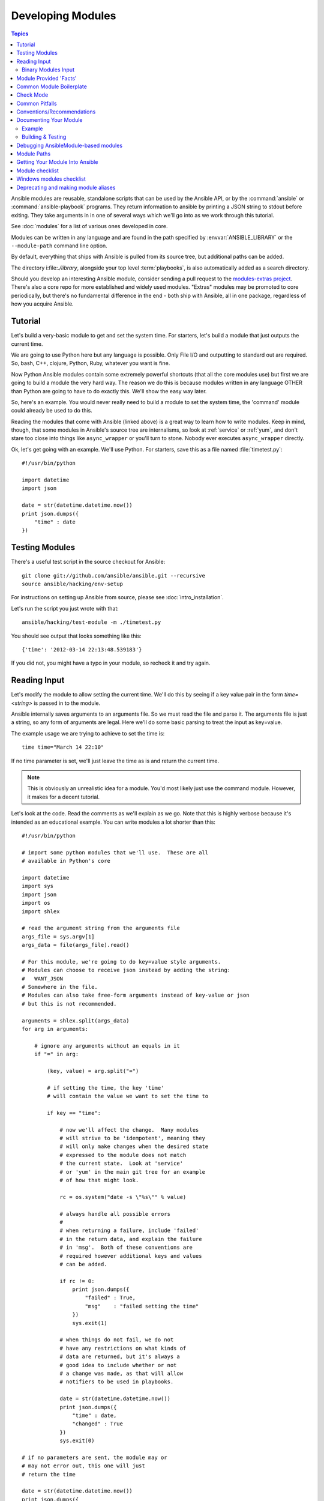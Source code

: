 Developing Modules
==================

.. contents:: Topics

Ansible modules are reusable, standalone scripts that can be used by the Ansible API,
or by the :command:`ansible` or :command:`ansible-playbook` programs.  They
return information to ansible by printing a JSON string to stdout before
exiting.  They take arguments in in one of several ways which we'll go into
as we work through this tutorial.

See :doc:`modules` for a list of various ones developed in core.

Modules can be written in any language and are found in the path specified
by :envvar:`ANSIBLE_LIBRARY` or the ``--module-path`` command line option.

By default, everything that ships with Ansible is pulled from its source tree, but
additional paths can be added.

The directory i:file:`./library`, alongside your top level :term:`playbooks`, is also automatically
added as a search directory.

Should you develop an interesting Ansible module, consider sending a pull request to the
`modules-extras project <https://github.com/ansible/ansible-modules-extras>`_.  There's also a core
repo for more established and widely used modules.  "Extras" modules may be promoted to core periodically,
but there's no fundamental difference in the end - both ship with Ansible, all in one package, regardless
of how you acquire Ansible.

.. _module_dev_tutorial:

Tutorial
````````

Let's build a very-basic module to get and set the system time.  For starters, let's build
a module that just outputs the current time.

We are going to use Python here but any language is possible.  Only File I/O and outputting to standard
out are required.  So, bash, C++, clojure, Python, Ruby, whatever you want
is fine.

Now Python Ansible modules contain some extremely powerful shortcuts (that all the core modules use)
but first we are going to build a module the very hard way.  The reason we do this is because modules
written in any language OTHER than Python are going to have to do exactly this.  We'll show the easy
way later.

So, here's an example.  You would never really need to build a module to set the system time,
the 'command' module could already be used to do this.

Reading the modules that come with Ansible (linked above) is a great way to learn how to write
modules.   Keep in mind, though, that some modules in Ansible's source tree are internalisms,
so look at :ref:`service` or :ref:`yum`, and don't stare too close into things like ``async_wrapper`` or
you'll turn to stone.  Nobody ever executes ``async_wrapper`` directly.

Ok, let's get going with an example.  We'll use Python.  For starters, save this as a file named :file:`timetest.py`::

    #!/usr/bin/python

    import datetime
    import json

    date = str(datetime.datetime.now())
    print json.dumps({
        "time" : date
    })

.. _module_testing:

Testing Modules
````````````````

There's a useful test script in the source checkout for Ansible::

    git clone git://github.com/ansible/ansible.git --recursive
    source ansible/hacking/env-setup

For instructions on setting up Ansible from source, please see
:doc:`intro_installation`.

Let's run the script you just wrote with that::

    ansible/hacking/test-module -m ./timetest.py

You should see output that looks something like this::

    {'time': '2012-03-14 22:13:48.539183'}

If you did not, you might have a typo in your module, so recheck it and try again.

.. _reading_input:

Reading Input
`````````````


Let's modify the module to allow setting the current time.  We'll do this by seeing
if a key value pair in the form `time=<string>` is passed in to the module.

Ansible internally saves arguments to an arguments file.  So we must read the file
and parse it.  The arguments file is just a string, so any form of arguments are legal.
Here we'll do some basic parsing to treat the input as key=value.

The example usage we are trying to achieve to set the time is::

   time time="March 14 22:10"

If no time parameter is set, we'll just leave the time as is and return the current time.

.. note::
   This is obviously an unrealistic idea for a module.  You'd most likely just
   use the command module.  However, it makes for a decent tutorial.

Let's look at the code.  Read the comments as we'll explain as we go.  Note that this
is highly verbose because it's intended as an educational example.  You can write modules
a lot shorter than this::

    #!/usr/bin/python

    # import some python modules that we'll use.  These are all
    # available in Python's core

    import datetime
    import sys
    import json
    import os
    import shlex

    # read the argument string from the arguments file
    args_file = sys.argv[1]
    args_data = file(args_file).read()

    # For this module, we're going to do key=value style arguments.
    # Modules can choose to receive json instead by adding the string:
    #   WANT_JSON
    # Somewhere in the file.
    # Modules can also take free-form arguments instead of key-value or json
    # but this is not recommended.

    arguments = shlex.split(args_data)
    for arg in arguments:

        # ignore any arguments without an equals in it
        if "=" in arg:

            (key, value) = arg.split("=")

            # if setting the time, the key 'time'
            # will contain the value we want to set the time to

            if key == "time":

                # now we'll affect the change.  Many modules
                # will strive to be 'idempotent', meaning they
                # will only make changes when the desired state
                # expressed to the module does not match
                # the current state.  Look at 'service'
                # or 'yum' in the main git tree for an example
                # of how that might look.

                rc = os.system("date -s \"%s\"" % value)

                # always handle all possible errors
                #
                # when returning a failure, include 'failed'
                # in the return data, and explain the failure
                # in 'msg'.  Both of these conventions are
                # required however additional keys and values
                # can be added.

                if rc != 0:
                    print json.dumps({
                        "failed" : True,
                        "msg"    : "failed setting the time"
                    })
                    sys.exit(1)

                # when things do not fail, we do not
                # have any restrictions on what kinds of
                # data are returned, but it's always a
                # good idea to include whether or not
                # a change was made, as that will allow
                # notifiers to be used in playbooks.

                date = str(datetime.datetime.now())
                print json.dumps({
                    "time" : date,
                    "changed" : True
                })
                sys.exit(0)

    # if no parameters are sent, the module may or
    # may not error out, this one will just
    # return the time

    date = str(datetime.datetime.now())
    print json.dumps({
        "time" : date
    })

Let's test that module::

    ansible/hacking/test-module -m ./timetest.py -a "time=\"March 14 12:23\""

This should return something like::

    {"changed": true, "time": "2012-03-14 12:23:00.000307"}

.. _binary_module_reading_input:

Binary Modules Input
++++++++++++++++++++

Support for binary modules was added in Ansible 2.2.  When Ansible detects a binary module, it will proceed to
supply the argument input as a file on ``argv[1]`` that is formatted as JSON.  The JSON contents of that file
would resemble something similar to the following payload for a module accepting the same arguments as the
``ping`` module::

    {
        "data": "pong",
        "_ansible_verbosity": 4,
        "_ansible_diff": false,
        "_ansible_debug": false,
        "_ansible_check_mode": false,
        "_ansible_no_log": false
    }

.. _module_provided_facts:

Module Provided 'Facts'
````````````````````````

The :ref:`setup` module that ships with Ansible provides many variables about a system that can be used in playbooks
and templates.  However, it's possible to also add your own facts without modifying the system module.  To do
this, just have the module return a `ansible_facts` key, like so, along with other return data::

    {
        "changed" : True,
        "rc" : 5,
        "ansible_facts" : {
            "leptons" : 5000,
            "colors" : {
                "red"   : "FF0000",
                "white" : "FFFFFF"
            }
        }
    }

These 'facts' will be available to all statements called after that module (but not before) in the playbook.
A good idea might be to make a module called 'site_facts' and always call it at the top of each playbook, though
we're always open to improving the selection of core facts in Ansible as well.

.. _common_module_boilerplate:

Common Module Boilerplate
`````````````````````````

As mentioned, if you are writing a module in Python, there are some very powerful shortcuts you can use.
Modules are still transferred as one file, but an arguments file is no longer needed, so these are not
only shorter in terms of code, they are actually FASTER in terms of execution time.

Rather than mention these here, the best way to learn is to read some of the `source of the modules <https://github.com/ansible/ansible-modules-core>`_ that come with Ansible.

The 'group' and 'user' modules are reasonably non-trivial and showcase what this looks like.

Key parts include always importing the boilerplate code from
:mod:`ansible.module_utils.basic` like this::

    from ansible.module_utils.basic import AnsibleModule
    if __name__ == '__main__':
        main()

.. note::
    Prior to Ansible-2.1.0, importing only what you used from
    :mod:`ansible.module_utils.basic` did not work.  You needed to use
    a wildcard import like this::

        from ansible.module_utils.basic import *

And instantiating the module class like::

    def main():
        module = AnsibleModule(
            argument_spec = dict(
                state     = dict(default='present', choices=['present', 'absent']),
                name      = dict(required=True),
                enabled   = dict(required=True, type='bool'),
                something = dict(aliases=['whatever'])
            )
        )

The :class:`AnsibleModule` provides lots of common code for handling returns, parses your arguments
for you, and allows you to check inputs.

Successful returns are made like this::

    module.exit_json(changed=True, something_else=12345)

And failures are just as simple (where `msg` is a required parameter to explain the error)::

    module.fail_json(msg="Something fatal happened")

There are also other useful functions in the module class, such as :func:`module.sha1(path)`.  See
:file:`lib/ansible/module_utils/basic.py` in the source checkout for implementation details.

Again, modules developed this way are best tested with the :file:`hacking/test-module` script in the git
source checkout.  Because of the magic involved, this is really the only way the scripts
can function outside of Ansible.

If submitting a module to Ansible's core code, which we encourage, use of
:class:`AnsibleModule` is required.

.. _developing_for_check_mode:

Check Mode
``````````
.. versionadded:: 1.1

Modules may optionally support check mode. If the user runs Ansible in check
mode, the module should try to predict whether changes will occur.

For your module to support check mode, you must pass ``supports_check_mode=True``
when instantiating the AnsibleModule object. The AnsibleModule.check_mode attribute
will evaluate to True when check mode is enabled. For example::

    module = AnsibleModule(
        argument_spec = dict(...),
        supports_check_mode=True
    )

    if module.check_mode:
        # Check if any changes would be made but don't actually make those changes
        module.exit_json(changed=check_if_system_state_would_be_changed())

Remember that, as module developer, you are responsible for ensuring that no
system state is altered when the user enables check mode.

If your module does not support check mode, when the user runs Ansible in check
mode, your module will simply be skipped.

.. _module_dev_pitfalls:

Common Pitfalls
```````````````

You should also never do this in a module::

    print "some status message"

Because the output is supposed to be valid JSON.

Modules must not output anything on standard error, because the system will merge
standard out with standard error and prevent the JSON from parsing. Capturing standard
error and returning it as a variable in the JSON on standard out is fine, and is, in fact,
how the command module is implemented.

If a module returns stderr or otherwise fails to produce valid JSON, the actual output
will still be shown in Ansible, but the command will not succeed.

Always use the hacking/test-module script when developing modules and it will warn
you about these kind of things.

.. _module_dev_conventions:

Conventions/Recommendations
```````````````````````````

As a reminder from the example code above, here are some basic conventions
and guidelines:

* If the module is addressing an object, the parameter for that object should be called 'name' whenever possible, or accept 'name' as an alias.

* If you have a company module that returns facts specific to your installations, a good name for this module is `site_facts`.

* Modules accepting boolean status should generally accept 'yes', 'no', 'true', 'false', or anything else a user may likely throw at them.  The AnsibleModule common code supports this with "type='bool'".

* Include a minimum of dependencies if possible.  If there are dependencies, document them at the top of the module file, and have the module raise JSON error messages when the import fails.

* Modules must be self-contained in one file to be auto-transferred by ansible.

* If packaging modules in an RPM, they only need to be installed on the control machine and should be dropped into /usr/share/ansible.  This is entirely optional and up to you.

* Modules must output valid JSON only. The toplevel return type must be a hash (dictionary) although they can be nested.  Lists or simple scalar values are not supported, though they can be trivially contained inside a dictionary.

* In the event of failure, a key of 'failed' should be included, along with a string explanation in 'msg'.  Modules that raise tracebacks (stacktraces) are generally considered 'poor' modules, though Ansible can deal with these returns and will automatically convert anything unparseable into a failed result.  If you are using the AnsibleModule common Python code, the 'failed' element will be included for you automatically when you call 'fail_json'.

* Return codes from modules are actually not significant, but continue on with 0=success and non-zero=failure for reasons of future proofing.

* As results from many hosts will be aggregated at once, modules should return only relevant output.  Returning the entire contents of a log file is generally bad form.

.. _module_documenting:

Documenting Your Module
```````````````````````

All modules included in the CORE distribution must have a
``DOCUMENTATION`` string. This string MUST be a valid YAML document
which conforms to the schema defined below. You may find it easier to
start writing your ``DOCUMENTATION`` string in an editor with YAML
syntax highlighting before you include it in your Python file.

.. _module_doc_example:

Example
+++++++

See an example documentation string in the checkout under `examples/DOCUMENTATION.yml <https://github.com/ansible/ansible/blob/devel/examples/DOCUMENTATION.yml>`_.

Include it in your module file like this::

    #!/usr/bin/python
    # Copyright header....

    DOCUMENTATION = '''
    ---
    module: modulename
    short_description: This is a sentence describing the module
    # ... snip ...
    '''

If an argument takes both C(True)/C(False) and C(Yes)/C(No), the documentation should use C(True) and C(False). 

The ``description``, and ``notes`` fields
support formatting with some special macros.

These formatting functions are ``U()``, ``M()``, ``I()``, and ``C()``
for URL, module, italic, and constant-width respectively. It is suggested
to use ``C()`` for file and option names, and ``I()`` when referencing
parameters; module names should be specified as ``M(module)``.

Examples (which typically contain colons, quotes, etc.) are difficult
to format with YAML, so these must be
written in plain text in an ``EXAMPLES`` string within the module
like this::

    EXAMPLES = '''
    - action: modulename opt1=arg1 opt2=arg2
    '''

The EXAMPLES section, just like the documentation section, is required in
all module pull requests for new modules.

The RETURN section documents what the module returns. For each value returned,
provide a ``description``, in what circumstances the value is ``returned``,
the ``type`` of the value and a ``sample``.  For example, from
the ``copy`` module::

    RETURN = '''
    dest:
        description: destination file/path
        returned: success
        type: string
        sample: "/path/to/file.txt"
    src:
        description: source file used for the copy on the target machine
        returned: changed
        type: string
        sample: "/home/httpd/.ansible/tmp/ansible-tmp-1423796390.97-147729857856000/source"
    md5sum:
        description: md5 checksum of the file after running copy
        returned: when supported
        type: string
        sample: "2a5aeecc61dc98c4d780b14b330e3282"
    ...
    '''

.. _module_dev_testing:

Building & Testing
++++++++++++++++++

Put your completed module file into the 'library' directory and then
run the command: ``make webdocs``. The new 'modules.html' file will be
built and appear in the 'docsite/' directory.

.. tip::

   If you're having a problem with the syntax of your YAML you can
   validate it on the `YAML Lint <http://www.yamllint.com/>`_ website.

.. tip::

    You can set the environment variable ANSIBLE_KEEP_REMOTE_FILES=1 on the controlling host to prevent ansible from
    deleting the remote files so you can debug your module.

.. _debugging_ansiblemodule_based_modules:

Debugging AnsibleModule-based modules
`````````````````````````````````````

.. tip::

    If you're using the :file:`hacking/test-module` script then most of this
    is taken care of for you.  If you need to do some debugging of the module
    on the remote machine that the module will actually run on or when the
    module is used in a playbook then you may need to use this information
    instead of relying on test-module.

Starting with Ansible-2.1.0, AnsibleModule-based modules are put together as
a zip file consisting of the module file and the various python module
boilerplate inside of a wrapper script instead of as a single file with all of
the code concatenated together.  Without some help, this can be harder to
debug as the file needs to be extracted from the wrapper in order to see
what's actually going on in the module.  Luckily the wrapper script provides
some helper methods to do just that.

If you are using Ansible with the :envvar:`ANSIBLE_KEEP_REMOTE_FILES`
environment variables to keep the remote module file, here's a sample of how
your debugging session will start::

    $ ANSIBLE_KEEP_REMOTE_FILES=1 ansible localhost -m ping -a 'data=debugging_session' -vvv
    <127.0.0.1> ESTABLISH LOCAL CONNECTION FOR USER: badger
    <127.0.0.1> EXEC /bin/sh -c '( umask 77 && mkdir -p "` echo $HOME/.ansible/tmp/ansible-tmp-1461434734.35-235318071810595 `" && echo "` echo $HOME/.ansible/tmp/ansible-tmp-1461434734.35-235318071810595 `" )'
    <127.0.0.1> PUT /var/tmp/tmpjdbJ1w TO /home/badger/.ansible/tmp/ansible-tmp-1461434734.35-235318071810595/ping
    <127.0.0.1> EXEC /bin/sh -c 'LANG=en_US.UTF-8 LC_ALL=en_US.UTF-8 LC_MESSAGES=en_US.UTF-8 /usr/bin/python /home/badger/.ansible/tmp/ansible-tmp-1461434734.35-235318071810595/ping'
    localhost | SUCCESS => {
        "changed": false, 
        "invocation": {
            "module_args": {
                "data": "debugging_session"
            }, 
            "module_name": "ping"
        }, 
        "ping": "debugging_session"
    }

Setting :envvar:`ANSIBLE_KEEP_REMOTE_FILE` to ``1`` tells Ansible to keep the
remote module files instead of deleting them after the module finishes
executing.  Giving Ansible the ``-vvv`` optin makes Ansible more verbose.
That way it prints the file name of the temporary module file for you to see.

If you want to examine the wrapper file you can.  It will show a small python
script with a large, base64 encoded string.  The string contains the module
that is going to be executed.  Run the wrapper's explode command to turn the
string into some python files that you can work with::

    $ python /home/badger/.ansible/tmp/ansible-tmp-1461434734.35-235318071810595/ping explode
    Module expanded into:
    /home/badger/.ansible/tmp/ansible-tmp-1461434734.35-235318071810595/debug_dir

When you look into the debug_dir you'll see a directory structure like this::

    ├── ansible_module_ping.py
    ├── args
    └── ansible
        ├── __init__.py
        └── module_utils
            ├── basic.py
            └── __init__.py

* :file:`ansible_module_ping.py` is the code for the module itself.  The name
  is based on the name of the module with a prefix so that we don't clash with
  any other python module names.  You can modify this code to see what effect
  it would have on your module.

* The :file:`args` file contains a JSON string.  The string is a dictionary
  containing the module arguments and other variables that Ansible passes into
  the module to change it's behaviour.  If you want to modify the parameters
  that are passed to the module, this is the file to do it in.

* The :file:`ansible` directory contains code from
  :mod:`ansible.module_utils` that is used by the module.  Ansible includes
  files for any :`module:`ansible.module_utils` imports in the module but not
  no files from any other module.  So if your module uses
  :mod:`ansible.module_utils.url` Ansible will include it for you, but if
  your module includes :mod:`requests` then you'll have to make sure that
  the python requests library is installed on the system before running the
  module.  You can modify files in this directory if you suspect that the
  module is having a problem in some of this boilerplate code rather than in
  the module code you have written.

Once you edit the code or arguments in the exploded tree you need some way to
run it.  There's a separate wrapper subcommand for this::

    $ python /home/badger/.ansible/tmp/ansible-tmp-1461434734.35-235318071810595/ping execute
    {"invocation": {"module_args": {"data": "debugging_session"}}, "changed": false, "ping": "debugging_session"}

This subcommand takes care of setting the PYTHONPATH to use the exploded
:file:`debug_dir/ansible/module_utils` directory and invoking the script using
the arguments in the :file:`args` file.  You can continue to run it like this
until you understand the problem.  Then you can copy it back into your real
module file and test that the real module works via :command:`ansible` or
:command:`ansible-playbook`.

.. note::

    The wrapper provides one more subcommand, ``excommunicate``.  This
    subcommand is very similar to ``execute`` in that it invokes the exploded
    module on the arguments in the :file:`args`.  The way it does this is
    different, however.  ``excommunicate`` imports the :func:`main`
    function from the module and then calls that.  This makes excommunicate
    execute the module in the wrapper's process.  This may be useful for
    running the module under some graphical debuggers but it is very different
    from the way the module is executed by Ansible itself.  Some modules may
    not work with ``excommunicate`` or may behave differently than when used
    with Ansible normally.  Those are not bugs in the module; they're
    limitations of ``excommunicate``.  Use at your own risk.

.. _module_paths:

Module Paths
````````````

If you are having trouble getting your module "found" by ansible, be
sure it is in the :envvar:`ANSIBLE_LIBRARY` environment variable.

If you have a fork of one of the ansible module projects, do something like this::

    ANSIBLE_LIBRARY=~/ansible-modules-core:~/ansible-modules-extras

And this will make the items in your fork be loaded ahead of what ships with Ansible.  Just be sure
to make sure you're not reporting bugs on versions from your fork!

To be safe, if you're working on a variant on something in Ansible's normal distribution, it's not
a bad idea to give it a new name while you are working on it, to be sure you know you're pulling
your version.

.. _module_contribution:

Getting Your Module Into Ansible
````````````````````````````````

High-quality modules with minimal dependencies
can be included in Ansible, but modules (just due to the programming
preferences of the developers) will need to be implemented in Python and use
the AnsibleModule common code, and should generally use consistent arguments with the rest of
the program.   Stop by the mailing list to inquire about requirements if you like, and submit
a github pull request to the `extras <https://github.com/ansible/ansible-modules-extras>`_ project.
Included modules will ship with ansible, and also have a chance to be promoted to 'core' status, which
gives them slightly higher development priority (though they'll work in exactly the same way).

Module checklist
````````````````

The following  checklist items are important guidelines for people who want to contribute to the development of modules to Ansible on GitHub. Please read the guidelines before you submit your PR/proposal.

* The shebang should always be ``#!/usr/bin/python``, this allows ansible_python_interpreter to work
* Modules must be written to support Python 2.4. If this is not possible, required minimum python version and rationale should be explained in the requirements section in DOCUMENTATION.
* Modules must be written to use proper Python-3 syntax.  At some point in the future we'll come up with rules for running on Python-3 but we're not there yet.  See :doc:`developing_modules_python3` for help on how to do this.
* Documentation: Make sure it exists
    * Module documentation should briefly and accurately define what each module and option does, and how it works with others in the underlying system. Documentation should be written for broad audience--readable both by experts and non-experts. This documentation is not meant to teach a total novice, but it also should not be reserved for the Illuminati (hard balance).
    * If an argument takes both C(True)/C(False) and C(Yes)/C(No), the documentation should use C(True) and C(False). 
    * Descriptions should always start with a Capital letter and end with a full stop. Consistency always helps.
    * The `required` setting is only required when true, otherwise it is assumed to be false.
    * If `required` is false/missing, `default` may be specified (assumed 'null' if missing). Ensure that the default parameter in docs matches default parameter in code.
    * Documenting `default` is not needed for `required: true`.
    * Remove unnecessary doc like `aliases: []` or `choices: []`.
    * The version is not a float number and value the current development version.
    * Verify that arguments in doc and module spec dict are identical.
    * For password / secret arguments no_log=True should be set.
    * Requirements should be documented, using the `requirements=[]` field.
    * Author should be set, with their name and their github id, at the least.
    * Ensure that you make use of U() for urls, C() for files and options, I() for params, M() for modules.
    * If an optional parameter is sometimes required this need to be reflected in the documentation, e.g. "Required when C(state=present)."
    * Verify that a GPL 3 License header is included.
    * Does module use check_mode? Could it be modified to use it? Document it. Documentation is everyone's friend.
    * Examples--include them whenever possible and make sure they are reproducible.
    * Document the return structure of the module. Refer to :ref:`common_return_values` and :ref:`module_documenting` for additional information.
* Predictable user interface: This is a particularly important section as it is also an area where we need significant improvements.
    * Name consistency across modules (we’ve gotten better at this, but we still have many deviations).
    * Declarative operation (not CRUD)--this makes it easy for a user not to care what the existing state is, just about the final state. ``started/stopped``, ``present/absent``--don't overload options too much. It is preferable to add a new, simple option than to add choices/states that don't fit with existing ones.
    * Keep options small, having them take large data structures might save us a few tasks, but adds a complex requirement that we cannot easily validate before passing on to the module.
    * Allow an "expert mode". This may sound like the absolute opposite of the previous one, but it is always best to let expert users deal with complex data. This requires different modules in some cases, so that you end up having one (1) expert module and several 'piecemeal' ones (ec2_vpc_net?). The reason for this is not, as many users express, because it allows a single task and keeps plays small (which just moves the data complexity into vars files, leaving you with a slightly different structure in another YAML file). It does, however, allow for a more 'atomic' operation against the underlying APIs and services.
* Informative responses: Please note, that for  >= 2.0, it is required that return data to be documented.
    * Always return useful data, even when there is no change.
    * Be consistent about returns (some modules are too random), unless it is detrimental to the state/action.
    * Make returns reusable--most of the time you don't want to read it, but you do want to process it and re-purpose it.
    * Return diff if in diff mode. This is not required for all modules, as it won't make sense for certain ones, but please attempt to include this when applicable).
* Code: This applies to all code in general, but often seems to be missing from modules, so please keep the following in mind as you work.
    * Validate upfront--fail fast and return useful and clear error messages.
    * Defensive programming--modules should be designed simply enough that this should be easy. Modules should always handle errors gracefully and avoid direct stacktraces. Ansible deals with this better in 2.0 and returns them in the results.
    * Fail predictably--if we must fail, do it in a way that is the most expected. Either mimic the underlying tool or the general way the system works.
    * Modules should not do the job of other modules, that is what roles are for. Less magic is more.
    * Don't reinvent the wheel. Part of the problem is that code sharing is not that easy nor documented, we also need to expand our base functions to provide common patterns (retry, throttling, etc).
    * Support check mode. This is not required for all modules, as it won't make sense for certain ones, but please attempt to include this when applicable). For more information, refer to :ref:`check_mode_drift` and :ref:`check_mode_dry`.        
* Exceptions: The module must handle them. (exceptions are bugs)
    * Give out useful messages on what you were doing and you can add the exception message to that.
    * Avoid catchall exceptions, they are not very useful unless the underlying API gives very good error messages pertaining the attempted action.
* Module-dependent guidelines: Additional module guidelines may exist for certain families of modules.
    * Be sure to check out the modules themselves for additional information.
        * Amazon: https://github.com/ansible/ansible-modules-extras/blob/devel/cloud/amazon/GUIDELINES.md
    * Modules should make use of the "extends_documentation_fragment" to ensure documentation available. For example, the AWS module should include::

        extends_documentation_fragment:
            - aws
            - ec2

* The module must not use sys.exit() --> use fail_json() from the module object.
* Import custom packages in try/except and handled with fail_json() in main() e.g.::

    try:
        import foo
        HAS_LIB=True
    except:
        HAS_LIB=False

* The return structure should be consistent, even if NA/None are used for keys normally returned under other options.
* Are module actions idempotent? If not document in the descriptions or the notes.
* Import module snippets `from ansible.module_utils.basic import *` at the bottom, conserves line numbers for debugging.
* The module must have a `main` function that wraps the normal execution.
* Call your :func:`main` from a conditional so that it would be possible to
  import them into unittests in the future example::

    if __name__ == '__main__':
        main()

* Try to normalize parameters with other modules, you can have aliases for when user is more familiar with underlying API name for the option
* Being pep8 compliant is nice, but not a requirement. Specifically, the 80 column limit now hinders readability more that it improves it
* Avoid '`action`/`command`', they are imperative and not declarative, there are other ways to express the same thing
* Do not add `list` or `info` state options to an existing module - create a new `_facts` module.
* If you are asking 'how can I have a module execute other modules' ... you want to write a role
* Return values must be able to be serialized as json via the python stdlib
  json library.  basic python types (strings, int, dicts, lists, etc) are
  serializable.  A common pitfall is to try returning an object via
  exit_json().  Instead, convert the fields you need from the object into the
  fields of a dictionary and return the dictionary.
* When fetching URLs, please use either fetch_url or open_url from ansible.module_utils.urls 
  rather than urllib2; urllib2 does not natively verify TLS certificates and so is insecure for https. 


Windows modules checklist
`````````````````````````
* Favour native powershell and .net ways of doing things over calls to COM libraries or calls to native executables which may or may not be present in all versions of windows
* modules are in powershell (.ps1 files) but the docs reside in same name python file (.py)
* look at ansible/lib/ansible/module_utils/powershell.ps1 for common code, avoid duplication
* Ansible uses strictmode version 2.0 so be sure to test with that enabled
* start with::

    #!powershell

  then::

    <GPL header>

  then::

    # WANT_JSON
    # POWERSHELL_COMMON
    
  then, to parse all arguments into a variable modules generally use::

    $params = Parse-Args $args

* Arguments:
    * Try and use state present and state absent like other modules
    * You need to check that all your mandatory args are present. You can do this using the builtin Get-AnsibleParam function. 
    * Required arguments::

        $package =  Get-AnsibleParam -obj $params -name name -failifempty $true

    * Required arguments with name validation::

        $state = Get-AnsibleParam -obj $params -name "State" -ValidateSet "Present","Absent" -resultobj $resultobj -failifempty $true

    * Optional arguments with name validation::

        $state = Get-AnsibleParam -obj $params -name "State" -default "Present" -ValidateSet "Present","Absent"

    * the If "FailIfEmpty" is true, the resultobj parameter is used to specify the object returned to fail-json. You can also override the default message 
      using $emptyattributefailmessage (for missing required attributes) and $ValidateSetErrorMessage (for attribute validation errors)
    * Look at existing modules for more examples of argument checking.

* Results
    * The result object should allways contain an attribute called changed set to either $true or $false
    * Create your result object like this::

        $result = New-Object psobject @{
        changed = $false
        other_result_attribute = $some_value
        };

        If all is well, exit with a
        Exit-Json $result

    * Ensure anything you return, including errors can be converted to json.
    * Be aware that because exception messages could contain almost anything.
    * ConvertTo-Json will fail if it encounters a trailing \ in a string.
    * If all is not well use Fail-Json to exit.

* Have you tested for powershell 3.0 and 4.0 compliance?

Deprecating and making module aliases
``````````````````````````````````````

Starting in 1.8, you can deprecate modules by renaming them with a preceding _, i.e. old_cloud.py to
_old_cloud.py. This keeps the module available, but hides it from the primary docs and listing.

You can also rename modules and keep an alias to the old name by using a symlink that starts with _.
This example allows the stat module to be called with fileinfo, making the following examples equivalent::

    EXAMPLES = '''
    ln -s stat.py _fileinfo.py
    ansible -m stat -a "path=/tmp" localhost
    ansible -m fileinfo -a "path=/tmp" localhost
    '''


.. seealso::

   :doc:`modules`
       Learn about available modules
   :doc:`developing_plugins`
       Learn about developing plugins
   :doc:`developing_api`
       Learn about the Python API for playbook and task execution
   `GitHub Core modules directory <https://github.com/ansible/ansible-modules-core/tree/devel>`_
       Browse source of core modules
   `Github Extras modules directory <https://github.com/ansible/ansible-modules-extras/tree/devel>`_
       Browse source of extras modules.
   `Mailing List <http://groups.google.com/group/ansible-devel>`_
       Development mailing list
   `irc.freenode.net <http://irc.freenode.net>`_
       #ansible IRC chat channel
